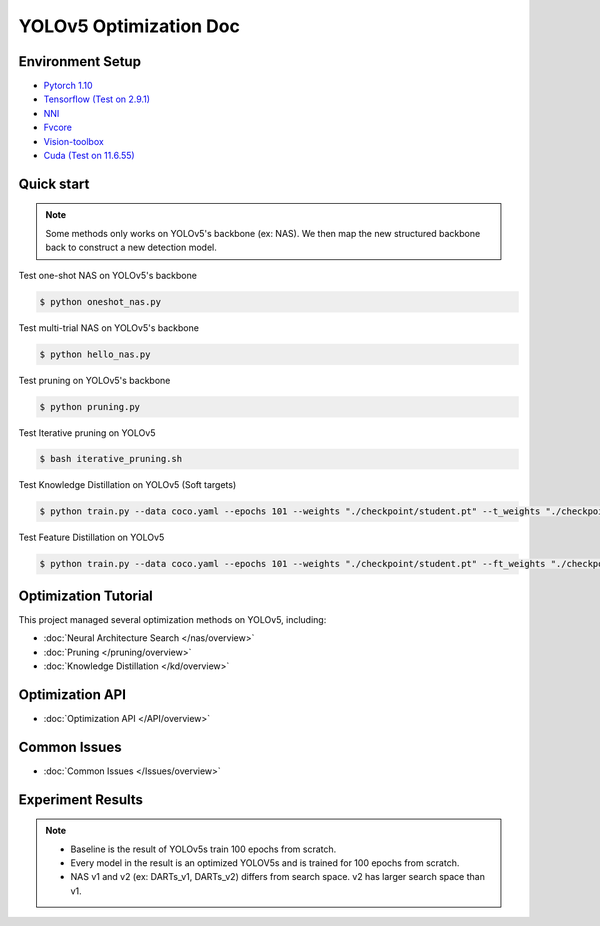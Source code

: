 YOLOv5 Optimization Doc
=================

Environment Setup
-----------
- `Pytorch 1.10 <https://pytorch.org/>`_  
- `Tensorflow (Test on 2.9.1) <https://www.tensorflow.org/install?hl=zh-tw>`_ 
- `NNI <https://nni.readthedocs.io/en/stable/index.html>`_ 
- `Fvcore <https://github.com/facebookresearch/fvcore>`_ 
- `Vision-toolbox <https://github.com/gau-nernst/vision-toolbox>`_
- `Cuda (Test on 11.6.55) <https://developer.nvidia.com/cuda-toolkit-archive>`_
Quick start
-----------

.. note::  Some methods only works on YOLOv5's backbone (ex: NAS). We then map the new structured backbone back to construct a new detection model.  

Test one-shot NAS on YOLOv5's backbone

.. code-block:: bash

   $ python oneshot_nas.py 


Test multi-trial NAS on YOLOv5's backbone 

.. code-block:: bash

   $ python hello_nas.py 

Test pruning on YOLOv5's backbone 

.. code-block:: bash

   $ python pruning.py 

Test Iterative pruning on YOLOv5

.. code-block:: bash

   $ bash iterative_pruning.sh 

Test Knowledge Distillation on YOLOv5 (Soft targets)

.. code-block:: bash

   $ python train.py --data coco.yaml --epochs 101 --weights "./checkpoint/student.pt" --t_weights "./checkpoint/teacher.pt"


Test Feature Distillation on YOLOv5

.. code-block:: bash

   $ python train.py --data coco.yaml --epochs 101 --weights "./checkpoint/student.pt" --ft_weights "./checkpoint/teacher.pt"

Optimization Tutorial
-----------
This project managed several optimization methods on YOLOv5, including:

* :doc:`Neural Architecture Search </nas/overview>`
* :doc:`Pruning </pruning/overview>`
* :doc:`Knowledge Distillation </kd/overview>`



Optimization API
-----------
* :doc:`Optimization API </API/overview>`

Common Issues
-----------
* :doc:`Common Issues </Issues/overview>`


Experiment Results 
-----------
.. note:: - Baseline is the result of YOLOv5s train 100 epochs from scratch.
          - Every model in the result is an optimized YOLOV5s and is trained for 100 epochs from scratch.
          - NAS v1 and v2 (ex: DARTs_v1, DARTs_v2) differs from search space. v2 has larger search space than v1.
          

.. image:: ./Final_Result.png 
   
